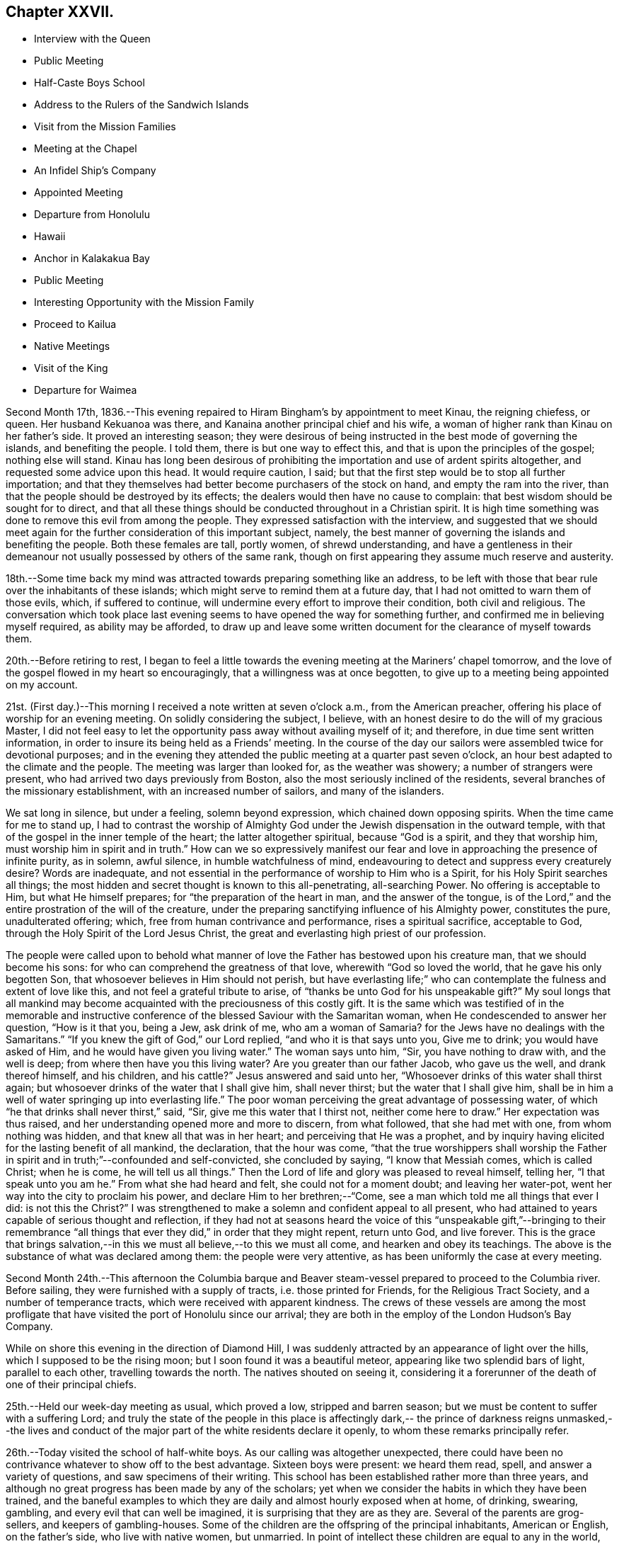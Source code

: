 == Chapter XXVII.

[.chapter-synopsis]
* Interview with the Queen
* Public Meeting
* Half-Caste Boys School
* Address to the Rulers of the Sandwich Islands
* Visit from the Mission Families
* Meeting at the Chapel
* An Infidel Ship`'s Company
* Appointed Meeting
* Departure from Honolulu
* Hawaii
* Anchor in Kalakakua Bay
* Public Meeting
* Interesting Opportunity with the Mission Family
* Proceed to Kailua
* Native Meetings
* Visit of the King
* Departure for Waimea

Second Month 17th,
1836.--This evening repaired to Hiram Bingham`'s by appointment to meet Kinau,
the reigning chiefess, or queen.
Her husband Kekuanoa was there, and Kanaina another principal chief and his wife,
a woman of higher rank than Kinau on her father`'s side.
It proved an interesting season;
they were desirous of being instructed in the best mode of governing the islands,
and benefiting the people.
I told them, there is but one way to effect this,
and that is upon the principles of the gospel; nothing else will stand.
Kinau has long been desirous of prohibiting the
importation and use of ardent spirits altogether,
and requested some advice upon this head.
It would require caution, I said;
but that the first step would be to stop all further importation;
and that they themselves had better become purchasers of the stock on hand,
and empty the ram into the river,
than that the people should be destroyed by its effects;
the dealers would then have no cause to complain:
that best wisdom should be sought for to direct,
and that all these things should be conducted throughout in a Christian spirit.
It is high time something was done to remove this evil from among the people.
They expressed satisfaction with the interview,
and suggested that we should meet again for the
further consideration of this important subject,
namely, the best manner of governing the islands and benefiting the people.
Both these females are tall, portly women, of shrewd understanding,
and have a gentleness in their demeanour not
usually possessed by others of the same rank,
though on first appearing they assume much reserve and austerity.

18th.--Some time back my mind was attracted towards preparing something like an address,
to be left with those that bear rule over the inhabitants of these islands;
which might serve to remind them at a future day,
that I had not omitted to warn them of those evils, which, if suffered to continue,
will undermine every effort to improve their condition, both civil and religious.
The conversation which took place last evening seems to
have opened the way for something further,
and confirmed me in believing myself required, as ability may be afforded,
to draw up and leave some written document for the clearance of myself towards them.

20th.--Before retiring to rest,
I began to feel a little towards the evening meeting at the Mariners`' chapel tomorrow,
and the love of the gospel flowed in my heart so encouragingly,
that a willingness was at once begotten,
to give up to a meeting being appointed on my account.

21st. (First day.)--This morning I received a note written at seven o`'clock a.m.,
from the American preacher, offering his place of worship for an evening meeting.
On solidly considering the subject, I believe,
with an honest desire to do the will of my gracious Master,
I did not feel easy to let the opportunity pass away without availing myself of it;
and therefore, in due time sent written information,
in order to insure its being held as a Friends`' meeting.
In the course of the day our sailors were assembled twice for devotional purposes;
and in the evening they attended the public meeting at a quarter past seven o`'clock,
an hour best adapted to the climate and the people.
The meeting was larger than looked for, as the weather was showery;
a number of strangers were present, who had arrived two days previously from Boston,
also the most seriously inclined of the residents,
several branches of the missionary establishment, with an increased number of sailors,
and many of the islanders.

We sat long in silence, but under a feeling, solemn beyond expression,
which chained down opposing spirits.
When the time came for me to stand up,
I had to contrast the worship of Almighty God under the
Jewish dispensation in the outward temple,
with that of the gospel in the inner temple of the heart;
the latter altogether spiritual, because "`God is a spirit, and they that worship him,
must worship him in spirit and in truth.`"
How can we so expressively manifest our fear and love
in approaching the presence of infinite purity,
as in solemn, awful silence, in humble watchfulness of mind,
endeavouring to detect and suppress every creaturely desire? Words are inadequate,
and not essential in the performance of worship to Him who is a Spirit,
for his Holy Spirit searches all things;
the most hidden and secret thought is known to this all-penetrating, all-searching Power.
No offering is acceptable to Him, but what He himself prepares;
for "`the preparation of the heart in man, and the answer of the tongue,
is of the Lord,`" and the entire prostration of the will of the creature,
under the preparing sanctifying influence of his Almighty power, constitutes the pure,
unadulterated offering; which, free from human contrivance and performance,
rises a spiritual sacrifice, acceptable to God,
through the Holy Spirit of the Lord Jesus Christ,
the great and everlasting high priest of our profession.

The people were called upon to behold what manner of
love the Father has bestowed upon his creature man,
that we should become his sons: for who can comprehend the greatness of that love,
wherewith "`God so loved the world, that he gave his only begotten Son,
that whosoever believes in Him should not perish,
but have everlasting life;`" who can contemplate
the fulness and extent of love like this,
and not feel a grateful tribute to arise,
of "`thanks be unto God for his unspeakable gift?`" My soul longs that all
mankind may become acquainted with the preciousness of this costly gift.
It is the same which was testified of in the memorable and instructive
conference of the blessed Saviour with the Samaritan woman,
when He condescended to answer her question, "`How is it that you, being a Jew,
ask drink of me,
who am a woman of Samaria? for the Jews have no dealings with the Samaritans.`"
"`If you knew the gift of God,`" our Lord replied, "`and who it is that says unto you,
Give me to drink; you would have asked of Him,
and he would have given you living water.`"
The woman says unto him, "`Sir, you have nothing to draw with, and the well is deep;
from where then have you this living water? Are you greater than our father Jacob,
who gave us the well, and drank thereof himself, and his children,
and his cattle?`" Jesus answered and said unto her,
"`Whosoever drinks of this water shall thirst again;
but whosoever drinks of the water that I shall give him, shall never thirst;
but the water that I shall give him,
shall be in him a well of water springing up into everlasting life.`"
The poor woman perceiving the great advantage of possessing water,
of which "`he that drinks shall never thirst,`" said, "`Sir,
give me this water that I thirst not, neither come here to draw.`"
Her expectation was thus raised, and her understanding opened more and more to discern,
from what followed, that she had met with one, from whom nothing was hidden,
and that knew all that was in her heart; and perceiving that He was a prophet,
and by inquiry having elicited for the lasting benefit of all mankind, the declaration,
that the hour was come,
"`that the true worshippers shall worship the Father in
spirit and in truth;`"--confounded and self-convicted,
she concluded by saying, "`I know that Messiah comes, which is called Christ;
when he is come, he will tell us all things.`"
Then the Lord of life and glory was pleased to reveal himself, telling her,
"`I that speak unto you am he.`"
From what she had heard and felt, she could not for a moment doubt;
and leaving her water-pot, went her way into the city to proclaim his power,
and declare Him to her brethren;--"`Come,
see a man which told me all things that ever I did:
is not this the Christ?`" I was strengthened to make a
solemn and confident appeal to all present,
who had attained to years capable of serious thought and reflection,
if they had not at seasons heard the voice of this
"`unspeakable gift,`"--bringing to their remembrance "`all
things that ever they did,`" in order that they might repent,
return unto God, and live forever.
This is the grace that brings salvation,--in this we
must all believe,--to this we must all come,
and hearken and obey its teachings.
The above is the substance of what was declared among them:
the people were very attentive, as has been uniformly the case at every meeting.

Second Month 24th.--This afternoon the Columbia barque and
Beaver steam-vessel prepared to proceed to the Columbia river.
Before sailing, they were furnished with a supply of tracts,
i.e. those printed for Friends, for the Religious Tract Society,
and a number of temperance tracts, which were received with apparent kindness.
The crews of these vessels are among the most profligate
that have visited the port of Honolulu since our arrival;
they are both in the employ of the London Hudson`'s Bay Company.

While on shore this evening in the direction of Diamond Hill,
I was suddenly attracted by an appearance of light over the hills,
which I supposed to be the rising moon; but I soon found it was a beautiful meteor,
appearing like two splendid bars of light, parallel to each other,
travelling towards the north.
The natives shouted on seeing it,
considering it a forerunner of the death of one of their principal chiefs.

25th.--Held our week-day meeting as usual, which proved a low,
stripped and barren season; but we must be content to suffer with a suffering Lord;
and truly the state of the people in this place is affectingly dark,--
the prince of darkness reigns unmasked,--the lives and conduct of the
major part of the white residents declare it openly,
to whom these remarks principally refer.

26th.--Today visited the school of half-white boys.
As our calling was altogether unexpected,
there could have been no contrivance whatever to show off to the best advantage.
Sixteen boys were present: we heard them read, spell, and answer a variety of questions,
and saw specimens of their writing.
This school has been established rather more than three years,
and although no great progress has been made by any of the scholars;
yet when we consider the habits in which they have been trained,
and the baneful examples to which they are daily and almost hourly exposed when at home,
of drinking, swearing, gambling, and every evil that can well be imagined,
it is surprising that they are as they are.
Several of the parents are grog-sellers, and keepers of gambling-houses.
Some of the children are the offspring of the principal inhabitants, American or English,
on the father`'s side, who live with native women, but unmarried.
In point of intellect these children are equal to any in the world,
and some of them particularly quick and intelligent;
but none more so than one trueborn native boy, adopted by a white resident,
from supposed motives of policy.

On hearing them read some manuscript verses on '`a little boy
that never told a lie,`' also a paper against committing sin,
I perceived something gathering upon my mind,
and told the master that I wished to say a few words before we separated,
as we might never meet together again.
I wished them fully to understand,
that the knowledge they were acquiring would in reality be of no benefit,
but render their condemnation greater, unless obedience kept pace with it;
reviving the Saviour`'s words,--"`If you know these things,
happy are you if you do them.`"
That those verses on "`a little boy that never told a lie,`" or
those "`against committing sin,`" even if they had them by heart,
would be of no avail to them, if they gave way to telling lies,
or to committing any other sin: for "`nothing that is unclean, nothing that is impure,
that works an abomination, or makes a lie,`" shall enter the kingdom of heaven.
That the only way to escape falling into temptation, is at all times, as much as may be,
to consider ourselves in the presence of Almighty God;
who sees and knows all our actions, and the most secret thoughts of the heart,
by His Holy Spirit, which searches all things, even the deep things of God;
every imagination of our thoughts is known to Him, nothing can be hid.
That some of them were old enough to know when they did wrong,
either in telling untruths, or when in any other way they committed sin;
they then felt uncomfortable and unhappy in themselves:
that these are the reproofs of the Holy Spirit for sin and disobedience,
and if attended to would lead to life; and to these I wished them to take heed.
That the Lord loves an early sacrifice: He delights to regard it:
that they must have heard what the voice of wisdom says in the Holy Scriptures;
"`I love them that love me, and they that seek me early shall find me.`"
That they could not begin too soon to seek an acquaintance
with the Lord`'s Holy Spirit in their hearts,
that so they might become truly wise.
That the great end and object of all teaching and all learning,
should be to make wise unto salvation.
The boys were very attentive, and behaved in a solid manner.
We remained until the school was dismissed, and then returned on board.
In the evening we were again on shore, and were detained there until after nine o`'clock,
by a violent storm of thunder, lightning, and rain.

29th.--Yesterday, First day,
collected the crew twice in the cabin for devotional purposes:
our intervals of silence were solid and consoling.
This afternoon came in the Gryphon, from St. Blas, bringing intelligence from America,
via Panama, in sixty-eight days,
of the destruction by fire of a large portion of the city of New York.

Third Month 1st.--Having completed an address to those who
bear rule over the inhabitants of the Sandwich Islands,
it seemed best to consult the senior missionary on the
subject of getting it translated into their language.
After having perused it, he very kindly undertook to translate it,
in readiness to lay before the king and chiefs when convened for the occasion,
in the course of a day or two.

11th.--This morning Hiram Bingham came on board to say
we were expected this evening at his house,
as Kinau the governing chief, with her associates, and the king himself, would be there;
and that my address would probably be read.
May the Lord incline their hearts to render unto him His due.

12th.--Soon after sunset last evening, we repaired to Hiram Bingham`'s,
where the whole of the expected company assembled, with some others.
After tea the address was introduced, and read in the native language:
the greatest attention was manifested by the principals present,
and a solemn feeling prevailed over us.
Shortly after the reading was finished,
one of the females proposed that it should be printed, which was confirmed by Kinau,
and it appeared to be the mind of all the parties concerned: unless this were done,
it is scarcely probable that the end intended would be answered,
as to the future rulers of these islands.
Kinau remarked, that it was very easy to be understood.
Having done what I believed to be my part, I can peacefully leave the result to Him,
who alone can make it subservient to any purpose for his own praise and glory,
and the well-being of the workmanship of his hands.
The following is a copy of the address:--

[.embedded-content-document.address]
--

[.blurb]
=== Address to the Rulers of the Sandwich Islands

As the present and eternal well-being of the inhabitants of the Sandwich Islands,
is often the fervent and ardent desire of my heart,
my attention has of late been arrested by the belief,
that it will be best for me to leave behind a written memorial; which,
under the blessing of the Almighty parent of the whole human family,
"`the God and Father of our Lord Jesus Christ,`" may have a tendency
to remind the governing chief and her associates in authority,
or those into whose hands the government of
these islands may be entrusted at a future day,
of their great responsibility and indispensable duty to God, to themselves,
and to the people over whom they preside.

In order to draw down the Divine blessing both upon prince and people,
or upon rulers and people, let it never be forgotten,
that "`he that rules over men must be just, ruling in the fear of God.`"
The fear of God is the foundation-stone,
upon which every Christian government ought to be erected:
upon this only it can stand secure and prosper.
This fear at once makes it safe and permanent, because it "`is clean,
enduring forever`" for where the true fear of
God prevails over every other consideration,
the heart is kept clean and watchful against every
temptation to let self-interest or partiality bear sway,
either in the case of ourselves or others, when decrees or laws are made or enacted,
or when judgment is called for between man and man.
Impartiality is the life of justice, as justice is of government.

When everything is conducted in this fear in the sight of God,
divested of partiality and every sinister motive,
without feeling any painful sense or evidence of
condemnation after a decision of importance is come to,
(and every case is important because it demands strict
justice;) then have we confidence towards Him,
inasmuch as our duty is performed towards Him, and justice has assuredly prevailed;
and having done our duty towards God in this decision,
it is done also to ourselves and to the people.
"`But if our heart condemn us, God, who knows all things,
is greater than our hearts`" and we may rest assured,
that such a decision is not in righteous judgment: it has not been come to in His fear,
nor in that love which is first of all due to Him, and then to our neighbour or brother,
as unto ourselves.
This love would not fail to prompt us to do unto others,
as we would that others should do unto us; and for lack of this,
an unjust decision has been made,
for which we are condemned by the Lord`'s holy and pure witness in our hearts;
it has been made contrary to the commandment in the old law,
and also to the benign principle and precept of the glorious gospel,
both which are distinguished by the heaven-born characteristic of love to God,
and love to man.
"`God is love, and he that dwells in love, dwells in God, and God in him.`"
Such are the excellent of the earth, and they compose the blessed in heaven:
they are come "`to the spirits of just men made perfect,`" and are fit to rule over men:
their judgment is just and righteous; they rule "`in the fear of God.`"
The religion of Jesus at once qualifies a man for every station of life,
in which it pleases Almighty God to place him;
but it is the ever-blessed truth in possession, in the inward parts,
which alone can safely guide out of all error into all truth, and make us to know wisdom.
A mere profession only will avail us nothing,
if we are destitute of the true fear and love of God, demonstrated by good works:
and faith is the root of all, for without this we cannot please God;
nor can we fear and love that, in which we do not believe.
The Saviour of the world was holy, harmless, humble, meek, and lowly, just, merciful,
and full of love; yes, love itself personified,
when among us to teach what we should do when He was gone.
But He is among us still, and in us too,
an ever-living and perpetual preacher of the same grace,
by His Holy Spirit in our consciences; and by this alone kings and others,
whose province it is to rule over men,
are qualified to promote among the people whatsoever things are true, honest, just,
pure, lovely, and of good report; and where these are the fruit and works produced,
such a government and such a people must be lovely indeed to every beholder.
But now let us examine whether our justice is complete in the fear and love of God,
and to our fellow-men, lest we should be deceiving ourselves,
and endangering the well-being of our own immortal souls; while those we are ruling over,
shall be finally admitted, with Abraham, Isaac, and Jacob, into the kingdom of God,
and ourselves thrust out: "`For whosoever shall keep the whole law,
and yet offend in one point, is guilty of all`"--in like manner,
"`he that is unjust in a little,`" is at once
upon a level with him who is unjust in much.
And although we may be faithful and strictly just in
the administration of the laws themselves,
without partiality or respect of persons; yet,
if these laws are such as to sanction covetousness on the part of rulers,
and to allow them to grind the faces of the poor
by unwarrantable oppression and extortion,
or to uphold and support themselves in vice, luxury, and extravagance;
then this calculation may be safely made,
that sooner or later the oppressed people will take the
reins of such a government into their own hands,
and rule in their turn after the example of injustice and oppression,
which has been set before their eyes,
and under which they have so long groaned and suffered, unheeded and unregarded;
unless the merciful and righteous Lord should please, in great compassion,
to gather them to Himself from the face of the earth,
and permit strangers and foreigners to possess these fruitful islands,
who for lack of firmness and justice on the part of the rulers, towards God,
to themselves, and to the greatly injured aborigines of the soil,
are rapidly establishing themselves upon it, and prosecuting commerce,
some branches of which are obviously pernicious.
Therefore, they who rule over men must be just, ruling in the fear of God:
and where they are happily thus ruling, they will be truly great,
and their reign glorious; every act of injustice will be avoided: love, joy, peace,
and comfort will prevail in the land; the population, instead of diminishing,
will increase and multiply abundantly, and the blessing of the Lord will rest upon it.

"`Happy those rulers,`" said a wise man, "`who are great by justice,
and that people which is free by obedience:`" and
they who are just to the people in great things,
and humour them oftentimes in small ones,
are sure to have and keep them from all the world.
The members of an obedient well-regulated family,
treated with every act of affectionate kindness,
never meet with any home so sweet as their own; besides,
long experience and holy example tell us,
that goodness raises a nobler passion in the soul,
and begets and gives a more exalted sense of duty, than cruelty, oppression,
and severity. Sore and heavy judgments are denounced
by the Most High in the Scriptures of truth,
against oppression,
and oppressors of the poor and of him that has no helper,--
"`He that oppresses the poor is a reproach to his Maker;
but he that honours Him has mercy on the poor:`" and the justice and
mercy of rulers should shine conspicuously in all their actions.
The wicked and unjust man and his oppressor,
have their portion and inheritance appointed of the Lord, and it is declared,
"`they shall receive it of the Almighty: if his children be multiplied,
it is for the sword, and his offspring shall not be satisfied with bread;
those that remain of him shall be buried in death, and his widows shall not weep:
though he heap up silver as the dust, and prepare raiment as the clay; he may prepare it,
but the just shall put it on, and the innocent shall divide the silver.`"
The Israelites were sorely oppressed in their day,
but what was the result? the destruction of Pharaoh and all his followers.
If the poor people of this island and the surrounding ones are grievously oppressed,
either by burdensome claims or taxation, they that rule over them cannot be just,
ruling in the fear of God;
and however they may reconcile these things to their own consciences for a time,
the Lord`'s righteous judgments will assuredly overtake them:
He will plead the cause of the poor and of the
oppressed with a mighty hand and stretched out arm;
and will rid them of their oppressors, for His great name`'s sake.
Now, that justice and judgment in which the Lord delights,
would at once loose the bands of wickedness, undo the heavy burdens,
let the oppressed go free, and break every yoke of exaction and extortion.
The people would then enjoy the comforts and blessings,
which the Lord in mercy has bountifully showered down upon them;
they would then feel an interest in the welfare of their neighbours,
and in their country at large: but if afflicted by the pressure of heavy burdens,
every feeling of sympathy and social interest is benumbed;
they have nothing to loose and nothing to gain,
and it matters little to them who are their rulers;
they can scarcely be worse off than they are.
If their privileges as men and brethren be not consulted and respected,
the profession of Christianity is but mockery; instruction only serves to show them,
that their rulers are not just, nor ruling in the fear of God:
and the pretensions of such rulers to religion are vain,
more calculated to produce disgust and abhorrence at its restraints, than piety, virtue,
and holiness.

Although much has been said, and might still be said,
yet it all centres in one point at last;--"`He that rules over men must be just,
ruling in the fear of God.`"
Such as are desirous of ruling in His fear,
can only be advised to take council of Him on every occasion,
by invariably consulting the holy witness in their own hearts,
which will neither flatter nor deceive.
If we are truly desirous of obeying the royal law,
of doing to others as we would ourselves be done unto,
let us endeavour to place ourselves in the situation of others,
and act for them as if acting for ourselves, in all cases and at all times,
without partiality, or respect of persons, whether rich or poor, high or low,
bond or free, old or young, stranger or friend;--for the same justice is due to all.
It would be as presumptuous and assuming, as it would be altogether in vain,
for any individual to take upon himself to advise in a matter,
which involves so great a responsibility as that of ruling over men;--
beyond simply referring all parties to the righteous and only true
and safe principle of justice in the fear of God.
To fear God and keep his commandments,
is the whole duty of man in every station upon earth,
from the loftiest prince to the humblest peasant; and the way to fear Him is,
for all of us to bring every thought, word and deed,
to the light of his Holy Spirit in the secret of the soul; and to watch and pray,
and wait in this light, to know His holy will,
which would clearly discover whether the action or
transaction we are about to undertake or engage in,
or decide upon, (whether we be rulers or people, for the question bears on all,
and the light shines in all,) is done or committed in the fear of God,
and in obedience to His commandments,--which are,
that we should love Him above and before all, and our neighbour as ourselves.
If we do not act upon these manifestations, in faithfulness and truth,
our heart will condemn us; because what we do, is not done in the fear of God,
who is greater than our heart, and knows all things.
But if our heart condemn us not, then have we confidence toward Him;
and whatsoever we ask we receive of Him, because we are walking in His fear,
and keeping His commandments,
and doing those things which are pleasing in His Divine sight.
From the best observation I have been able to make,
while hearing the sentiments of persons high in authority over these islands,
in addition to an evidence upon my own mind abidingly sealed,
I am thoroughly convinced by their own remarks upon things of the highest concernment,
that they know +++[+++what is right]
well enough: "`for that which may be known of God is manifest in them,
God has showed it unto them,`" to the praise and glory of his grace.
All that is lacking on their part,
is a constant dwelling near to this precious gift of God in their own hearts,
watching unto prayer; "`praying always with all prayer and supplication in the Spirit,
and watching thereunto with all perseverance.`"
Then their councils and deliberations will be blessed:
they will be qualified to judge righteous judgment at all times and in all cases,
against every false tongue,
even to the giving "`the living child to its own mother,`" and
no weapon formed against them by Satan or his agents,
shall be suffered to prosper; for the Lord Most High will be their "`shield,
and their exceeding great reward.`"

It is an evident sign of a corrupt and unchristian government,
when any of its subjects are permitted to suffer persecution,
either directly or indirectly,
on the score of religious dissent from any particular established form,
so long as the public peace is undisturbed;
as the "`sword of the magistrate should be a terror only to evil-doers,
but for the praise of them that do well:`"--"`by their fruits you shall know them.`"
To persecute others, because they do not see or think as ourselves,
is the sure and hateful mark, which can never be mistaken, of the false church,
over which the devil presides in full power: but the true church,
whose holy head is the Lord Jesus Christ, never persecuted any; but "`suffers long,
and is kind; bears all things; believes all things; hopes all things; endures all things;
rejoices not in iniquity, but rejoices in the Truth,`" its sure and immovable foundation:
love and mercy being the chief corner-stone,
upon which no other principle shall ever be displayed,
than that of "`doing to others as we would that all men should do unto us.`"

Let none consider me an enemy, because I have spoken the truth.
I pray that the foregoing hints may be accepted in a
measure of the same love in which they are written,
by one who desires the eternal salvation of all mankind.

[.signed-section-signature]
Daniel Wheeler

[.signed-section-context-close]
On board the Henry Freeling, in the harbour of Honolulu, the 1st of Third Month, 1836.
Sandwich Isle, Oahu.

--

13th. (First day.)--Remained on board through the day with our own people.
Strippedness and poverty of mind are my present portion, and perhaps,
food of all others the most needful for me.

18th. It having been a subject of consideration,
whether there would not be a propriety in our
showing kind attention to the American mission,
by inviting some of each family on board the Henry Freeling,
as best suited their convenience,
lest by an apparent non-interaction of a social kind between us,
malicious reports might get circulated by the white residents,
calculated to injure them in the estimation of the natives;--and also,
in the hope of setting aside some false impressions detrimental to their interest,
of which there had been already no slight indication;--
it was concluded to adopt such a measure:
we therefore called yesterday evening upon the two oldest families,
who readily accepted an invitation to visit us.
When leaving the senior missionary`'s habitation, a newspaper was put into my hand,
said to contain the great "`Missionary Question,`" accompanied with a
desire that our sentiments might be given on the subject.
On examining the paragraph alluded to, when returned on board,
I found this question had been propounded by the
said missionary himself to the American board,
in these words:
"`We are often led to inquire (can you tell us?) why it is that
so few who hear the gospel in Christian countries,
and in the fields of missionary labour, are savingly converted to Christ?`" querying,
if the cause of this acknowledged and deplored evil arose from
such and such circumstances as he enumerates at full length.
Both, or parts of both families came on board the 19th instant, as invited.
The weather boisterous, with frequent heavy rains.

22nd.--Yesterday and today some of the members of the missions, both male and female,
came on board, but the roughness of the weather necessarily shortened their visit.
In the evening attempted to take exercise on shore,
and although we reached the landing-place, the rain fell so heavily,
that we did not quit the boat, but returned to the vessel again.
In the night heavy gusts of wind from the mountains; at one o`'clock a.m.,
the brig Bolivar drove down upon us, but no injury was sustained.
Two vessels from Boston are now at anchor outside the reef;
this is the third day of their being in this exposed situation,
and the wind is still so strongly opposed that they cannot enter the harbour.

26th--But little communication with the shore since the 22nd instant,
owing to the state of the weather.
By a newspaper brought out by one of the vessels just arrived from America,
we are furnished with the Epistle of the Yearly Meeting, held in London in 1835,
of which a present has been made to us in great kindness:
it was a treat no less welcome for not having been anticipated,
and to myself particularly consoling,
being replete with explanation of the principles and views of our religious Society,
as held by our worthy predecessors when they first came forth;
and declaring them to remain unalterably the same at this day.
I trust the pure mind will be stirred up in many
of our members to a serious consideration,
whether we are endeavouring to uphold them in their original purity and simplicity,
to the eyes of the world, and in faithfulness and gratitude to Him;
who called and separated those ancient worthies from the many
"`Lo here`'s,`" and "`Lo there`'s`" of their day and generation,
to be a people to His praise.
We also obtained a copy of an article contained
in a late Petersburg Journal of Agriculture,
in which our own name is mentioned in connection with the
improvement of the lands in the neighbourhood of that capital,
etc.
To hear of my beloved family being still there, at least when the account was printed,
which was much later than any tidings we had ourselves received,
although nothing could possibly be gleaned of their present state and welfare,
yielded a satisfaction, which those only can appreciate,
who have been long and distantly separated from
all most dear on earth to memory and life.

27th. (First day.)--The weather still very boisterous.
Assembled the crew in the cabin twice in the day.
In the forenoon it was a dull, heavy season; in the afternoon more lively.
I have been much cast down of late by several discouraging circumstances.
The continuance of heavy rain not only confines us more on board,
but within the narrow limits of our little heated cabin below deck.
In addition to this, I do not see my way clear for leaving the island of Oahu;
while most persons around are impatient to be gone,
and cannot exactly enter into my feelings.
The Lord alone knows, and to Him I commit my cause,
and desire to bow in humble resignation to His holy will:
if only now and then favoured with a glimpse of His heavenly, life-giving presence,
(however short, if certain,) it will be enough.

Fourth Month 21st.--Received a visit today, by invitation,
from a white resident and his wife; whom we were desirous of noticing,
on account of the good example they hold forth to the other white residents,
their neighbours: his wife is a native of the island, and of good character.
They have been regularly married, a very rare occurrence here in such cases;
and what is still more rare, they are in repute for their moral and orderly conduct,
while most of the white residents are a disgrace to a skin of any colour,
and frequently have three or four native women as wives.
Of course I do not include the mission families in these remarks.

23rd.--In the afternoon the king came on board to take leave of us,
being about to sail for the island of Maui,
and his vessel at the time waiting with her canvass spread,
in readiness to convey him away.
He gave me a pressing invitation to visit him at Waiaruku on the other island:
the shores were crowded with natives to witness the departure of their king.
The artillery of the fort announced his final embarkation;
while the shipping in the harbour, and his own brig, kept up an occasional firing,
as she passed through the channel between the coral reefs.
One hundred and fifty persons accompanied him as retinue.
No exhibition equal to this, we are told,
has occurred since the departure of Rio Rio for England.

24th. (First day.)--In the morning wrote a note to John Deill,
enclosing a written notice,
which he was requested to read to the people at the breaking
up of the forenoon meeting;--that a public meeting for worship,
after the manner of the Society of Friends,
would be held in the Mariners`' chapel that evening, at the usual hour;
to which the company of all persons who inclined to attend was requested.
Our captain delivered this note to John Deill, and no difficulty appearing on his part,
notice was then personally given in such directions as
seemed most likely to insure full publicity.
Read portions of Scripture to our seamen twice in the course of the day.
At the time appointed, landed to attend the meeting: it gathered slowly,
but in the end was well attended.
After sitting a while in silence,
it was with me to point out the desirableness of our
endeavouring to get into a quiet state of mind;
that we might be sensible of the influence of the Holy Spirit,
to solemnize our minds together,
if He should be graciously pleased to lift up
the light of His heavenly countenance upon us,
and bless us therewith: we then settled down into silence before Him.

After a time, one or two persons went out,
but stillness generally prevailed over the company.
When the time came for me to stand up,
I told them that I had had no expectation of my voice being heard
again among them;--that my mouth had for several weeks been closed up,
and that a heavy burden had rested upon my mind;--to what shall I compare it,
but to "`the roll that was written within and without, with lamentation, and mourning,
and woe,`" for the inhabitants of that place;
who are crucifying to themselves the Son of God afresh,
and by their example putting him to open shame in the
face of the benighted islanders among whom they dwell.
It was probable that those who were the principal causes of this travail of soul,
were not among that company; but I could do no less for the clearance of my own mind,
than publicly advert to this lamentable state of things;
lest I should be found short of doing my own duty,
though the cause of suffering might not be removed:
but the disciples of Christ must be willing to suffer with their suffering Lord,
and to fill up that which is behind,
that which remains of the afflictions of Christ in the flesh, for his body`'s sake,
which is the church.
Notwithstanding the extent to which sin and iniquity abound,
such is the wondrous love of God to his creature man,
that he wills not the death of a sinner, but that all should repent, return unto Him,
and live forever: for this, He gave his only begotten Son,
that whosoever believes on Him should not perish, but have everlasting life;
and blessed are they that have not seen,
and yet have believed in the only begotten Son of God.
I trusted that there were many such believers then before me,
who profess to be His followers:
but a bare profession only of Christ would do little for any of us;
nothing short of the possession of the unspeakable gift of His Holy Spirit,
will avail us.
It is no matter under what denomination of religion we are walking before men,
or to what outward and visible body of professing Christians we may belong,
if we are not members of the mystical body,
of which Christ Jesus is the holy Head and
everlasting High Priest,--the church triumphant,
whose names are written in heaven: and there is no other way of attaining to this,
but by and through Christ Jesus,--by receiving Him in the way of his coming.
We must be willing to take His yoke upon us, and learn of Him meekness and lowliness;
we must be willing to submit to the restraining yoke of His Holy Spirit upon us,
and to bring our deeds to its light, which will show us our sins,
and our exceeding sinfulness, and cause us to feel our miserable condition.
As this yoke is patiently abode under, the effect will be godly sorrow unto repentance,
never to be repented of: the glories of eternity will be gradually opened to our view,
and we shall be permitted to behold the blessedness of those,
who have found rest in Jesus.
Our sins will be removed from us as far as the east is from the west,
and blotted out forever for His sake;
and we shall be numbered among those who have returned, "`and come to Zion,
with songs and everlasting joy upon their heads,`"--ransomed
and redeemed from our sins by the blood of Jesus,
the new and living way, and the only way of initiation into membership,
with those whose names are written in heaven.
Unless we witness this for ourselves,
and know from heartfelt experience Christ Jesus to save us from our sins,
He is no Saviour of ours: and if we die in our sins, where He is, we can never come.

I stood long among them:
and although in the forepart of the time it seemed heavy getting on, yet towards the end,
the life spread over us in an eminent manner, and reigned over all.
The people seemed as if riveted to their seats, instead of rising up and hasting away,
when I sat down.
After this I had to appeal to themselves as
witnesses of the power which prevailed over us.
They still remained stationary after I again sat down,
until informed that the meeting was over.
Such was the renewed goodness and mercy of Him, to His poor unworthy creatures:
but He is "`God over all, blessed forever.`"
Amen.

25th.--The way seemed now clear for me to direct that the
vessel should be completely furnished with wood and water,
and prepared for sea.
In the evening, I went to Hiram Bingham,
to say that I wished to see the people once again collected; at the same time querying,
whether, if the meeting in the middle of the week was held in the evening,
there would not be a fuller attendance, especially if the occasion was made known.
He immediately proposed,
that as their week-day meeting consisted principally of Church members only,
they should come together as usual on the Fourth day;
and that he would then give notice of a meeting to be held on the Fifth day evening,
at half-past seven o`'clock.
This proposal was gratefully accepted on my part.

On observing the +++_______+++ of Boston preparing for sea,
our mate was dispatched with a parcel of tracts, etc., for the use of the ship`'s company;
when he got upon her deck, the chief mate came forward,
and seeing what he had in his hand, said, "`We do not receive any of those things;
we are all infidels: we do not want any thing connected with the Bible:
but if you will bring us any of the writings of Voltaire, Tom Paine or Rousseau,
we shall thank you for them: give Captain`'s compliments to Mr. Wheeler,
and say we don`'t want any thing of the kind; and if you persist in leaving them,
they shall be thrown overboard.`" Our mate returned on board quite disconcerted,
having never before met with such a reception in the Pacific.
There is great reason to fear that there are many of this description in these parts;
but such an open avowal is rarely to be found.
Upon inquiry, it appeared that no sailors are admitted on board this ship,
but such as deny the existence of an Almighty Being.

26th.--Receiving stone-ballast, to supply the weight of iron, hardware, tin, and nails,
disposed of from time to time.
As soon as our needs were communicated to the government,
without waiting for an arrangement being made by our captain for the stone,
and its transport,
eight canoes of large dimensions were loaded and dispatched to our vessel.
Writing-paper and nails were sent in return for this accommodation,
to the full extent of its value;
it had been previously ascertained that
writing-paper was very scarce with those in authority.

27th.--Until now,
everything like a present to any of the parties with whom we have been connected,
was studiously avoided on our part,
as gifts often open a door to blindness and perversion;
but the time of our departure being at hand,
several articles likely to be useful were selected and presented to Kinau,
and her associate chiefs,
as a token of esteem and gratitude for the uniform
kindness shown us while in the port of Honolulu;
these were courteously received.
With the assistance of the British Consul,
a pilot well acquainted with all the principal bays, coves,
and creeks of the islands was procured to accompany us.
He could talk a little bad English, was a native of Oahu,
and went by the name of "`Sugar-Cane.`" Being an elderly man, and very asthmatical,
one of his sons was brought to assist in caring for him,
and to take his share of duty with our crew.

28th.--Felt much depressed at the weight of the
prospect of meeting with the natives in the evening,
as before appointed;
but endeavoured to bear up in humble reliance on the everlasting Arm of strength;
which is magnified in proportion as the creature is laid low,
and made sensible of its helpless condition and utter inability.

Sat down together in the forenoon as usual;
in the afternoon a native schooner through mismanagement ran directly against our vessel.
Serious injury was anticipated on all sides,
but it was so ordered that the violence of the shock was
broken by first one rope giving way and then another,
as the pressure increased; until her stem came in contact with one of our main shrouds,
which made such a powerful resistance before breaking,
as materially to check her progress, when about to strike our hull;
so that the whole damage was comparatively trifling.
Her commander came on board immediately, with tears in his eyes,
in great fear lest any on board of us should have been killed.
This man and his people so fully expected that one or both of the vessels must be sunk,
that he dispatched a man to the shore for boats to save the crews;
this messenger immediately sprung overboard, and swam so quickly,
as to reach the shore before the two vessels began to
show signs that they were not seriously injured.
The spectators could scarcely believe that we had sustained so little harm.

After taking tea at Hiram Bingham`'s we proceeded
to the meeting appointed the preceding evening,
and found a large concourse of people assembled in readiness.
As this was an extra meeting appointed on my account,
the people were informed that it would commence with silent waiting,
and were exhorted to stillness.
Although it is probable more than three thousand persons were present,
and many of them strangers to the practices of Friends;
yet such was the solemn feeling graciously vouchsafed on the occasion,
that the greatest order and quietness prevailed.
However long the interval of silence might seem to others,
to myself it was remarkably short;
before I was strengthened to set forth the necessity of silent
waiting upon God for the sanctifying influence of His Holy Spirit,
to enable us to worship Him acceptably, "`in spirit and in truth.`"
I had also to bear testimony to the all-sufficiency of
that "`grace which brings salvation,
and has appeared unto all men; teaching us that, denying ungodliness and worldly lusts,
we should live soberly, righteously, and godly, in this present world;
looking for that blessed hope,
and the glorious appearing of the great God and our Saviour Jesus Christ,
who gave himself for us, that he might redeem us from all iniquity,
and purify unto himself a peculiar people, zealous of good works.`"
I was enlarged and strengthened to testify the
gospel of this grace of my good and gracious God,
which brings salvation, and has appeared unto all men;
a word of encouragement was strong in my heart to the dear people,
and I had to remind them, that it was not the rich, nor the mighty,
nor the noble to whom the call was limited;
not many of these were called,--nor many that were wise; but the poor,
simple-hearted and unlearned, and fishermen like themselves;
and that they were the people unto whom the call is still extended.
After having sat down awhile,
it was with me to endeavour to make them sensible of the power,
that so eminently reigned over all; recommending them to keep close to it,
and it would be with them forever; because it is "`the power of an endless life.`"
None attempted to rise up when the meeting was over:
I requested Hiram Bingham to dismiss them, but they still kept their seats,
and the same precious solemnity prevailed.
When we left our seats they began to draw round us to shake hands,
and bid us "`farewell.`" Most of the missionary families were present,
and five of their preachers.

29th. Believing myself clear of the island,
every exertion was made to be in readiness to leave the harbour on the morrow;
and although much impeded by persons coming on board,
we persevered in making the attempt.
Towards noon, Kiuau, the reigning chiefess, sent on board,
to ascertain what supplies we were most in need of; and her husband,
the commander of the fort, seemed a little disappointed,
on finding that hogs and goats were already purchased.
They provided us, however, with eggs, cabbages, water-melons, onions, turkeys, and fowls,
sending them off in good time.
In the afternoon, saw all our accounts settled: drank tea at the Consul`'s,
and called upon the whole of the mission, to take leave of them.

30th.--Made the signal for a pilot, according to the rules of the port,
and at eleven o`'clock a.m., slipped off under easy sail.
The morning had been cloudy and squally, but the trade-wind was now steady,
though strong and scant for our purpose.
The motion of the vessel was soon sufficiently
violent to make almost all on board sea-sick.
For my own part, although not sick, I was otherwise unwell.
Towards evening the wind forsook us, when we had Ranai Point, and the islands of Morakai,
Maui, and Tauroa in sight.
Calm most of the night,
but we had the mortification to find that our vessel
required much pumping to keep her clear of water,
owing to her having been so long in a heated and dry atmosphere,
although almost constantly covered with awnings.

Fifth Month 1st. (First day.)--Early in the morning a strong trade-wind set upon us,
and soon raised a heavy sea.
From the state of the crew and other circumstances,
the usual practice of assembling together was necessarily abandoned;
the vessel still continued to require considerable pumping.

2nd.--Strong gales all the day, with a heavy breaking sea,
which kept our decks in a constant wash,
and rendered it impossible to secure and preserve the
things in the cabin from the salt water.
Towards nightfall, we had an indistinct view of the island of Owhyee, now called Hawaii.

3rd.--Notwithstanding the scantiness of the trade-wind, we had the satisfaction to find,
soon after day-light this morning,
that there was a probability of our fetching into the neighbourhood of Kalakakua Bay.
About three o`'clock p.m., we dropped an anchor in ten fathoms water,
close in with the shore, and near the place where the affray occurred,
in which the British commander, James Cook, was killed.
This bay is exposed to the sweep of the Pacific, from south to west:
but there is a marvellous provision for the safety of vessels which touch here,
and for enabling the natives to procure a plentiful supply of fish.
A sea-breeze sets in almost as regularly as the day revolves;
but before the swell of the sea has time to rise to any material height,
the land-breeze comes off the mountains,
and restores order again upon the ruffled surface: at some seasons of the year, it would,
however, be very unsafe for a vessel to anchor here;
a few hours is generally sufficient for those which do come, to obtain a supply of hogs,
goats, etc.
No canoe came near us for a considerable time after the anchor was down,
and then they came off very sparingly;
but when the first adventurers had had time to return to the shore,
and report that they had been invited on board, and that we had articles for barter,
our deck was presently crowded with almost all ages and sizes, of the male natives,
bringing with them pineapples, pigeons, bananas, ninitas, etc.,
with the different varieties of shells which this part of the coast furnishes.
They remained with us until sun-down, and seemed well satisfied with their visit.
It appeared that it would be best to visit the missionary station without delay,
and to request that a meeting of the islanders might be convened purposely,
without waiting for their usual meeting-day,
as a few yards of cotton print would be an ample reward
for those who took an active part in this business,
for the extra fatigue it would occasion.
By this step a much larger attendance would be secured, besides the saving of time,
which was now particularly important,
as the missionaries were shortly to leave all the stations upon this island,
to attend their annual meeting at Oahu, which holds three weeks or more; and generally,
from one or other circumstance,
nearly two months are required to restore the parties to their respective stations again.

4th.--Our deck was crowded in good time this morning by the natives,
bringing with them abundance of their simple varieties for barter.
In the forenoon we landed, and ascended a steep more than two miles in length,
and by places almost inaccessible.
The great heat of the sun, reflected from a nearly black surface of volcanic rock,
smooth, and glassy, was almost insupportable.
The native boys and girls were very desirous to help me up the hill:
some pulled me forward by the arms, and others pushing behind,
contributed to lessen the fatigue; although this had a ludicrous appearance,
I could not well reject their kindness.
On reaching the mission-house,
we were welcomed in a friendly manner by Cochran Forbes and his wife,
who occupy this secluded habitation.
As the native meeting was to be held in regular course in the afternoon,
it was concluded that notice should be given of
a public meeting to be held tomorrow morning,
for our accommodation, in the hope of collecting a large number of the people together;
but a chief woman who sat by, stated,
that as the king and his large retinue were at Kailua,
(the next station,) the people who were now at home, in their huts,
would be engaged in procuring a supply of food,
and in transporting it to these visitors both tomorrow and the next day also.
On this account it seemed best to hold the meeting this afternoon,
and to take measures to spread the report of our being come to attend it.
A considerable number of the people were collected at the hour appointed,
and in due time my certificates were read, and translated by the missionary;
and after calling their attention to the importance of
the object for which we were assembled,
ability was afforded me to declare the Truth among them, fully and freely,
for the space of an hour;
directing them to the light of the Holy Spirit of the Lord Jesus,
which shines in every heart; which would not only show them their sins, but would,
if taken heed to, save from them, with an everlasting salvation.
That as no sin is committed without the thought of the heart for its origin,
it is the heart that must be watched over;
because everything that defiles a man comes from there.
First of all, before wickedness is committed,
proceed "`evil thoughts,`" and if these are cherished, then sin follows,
and darkness and death reign; but if the watch is faithfully maintained,
it will lead unto prayer, and that light which is "`the true light,
that enlightens every man that comes into the world,`"
will make manifest the tendency of every thought,
from what root in us it springs, whether good or evil;
and as we choose the good and refuse the evil,
we shall be strengthened more and more to watch and to pray, even always,
"`with all prayer and supplication in the Spirit,
and watching thereunto with all perseverance;`"--the light will shine
brighter and brighter,--we shall no longer walk in death and darkness,
but shall have "`the light of life.`"
In this way the glad tidings of salvation were proclaimed among them in gospel love.
Nothing could exceed the attention and solidity manifested by these Hawaiians,
I humbly trust to the glory of Him who wrought
and crowned the work by his solemnizing presence.
On the left of the ascent to the missionary station,
about half a mile from the rocky margin of the sea,
stands a rough but substantial monument, erected to the memory of the late James Cook,
with the following inscription.
"`In memory of Captain James Cook, R. N.,
who discovered these islands in the year of our Lord 1778;
this humble monument is erected by his fellow-countrymen, in the year 1825.`"

5th.--This morning the natives thronged the deck of our little vessel.
We had agreed to visit the missionary station again this afternoon;
but the violent exertion of yesterday rendered my dear Charles
unfit to risk another such fatigue in the heat of the day;
and I thought it best, in order to prevent suffering myself from the same cause,
to submit to being conveyed upon the shoulders of the people,
in the same manner as they are accustomed to
transport their chiefs on particular occasions.
Having landed by myself, and procured some willing natives,
upon promise of rewarding each of them with some blue cotton print,
I proceeded on my journey.
On reaching a very steep part of the road, and making signs that I wished to walk,
they at length consented to set me down;
but they seemed quite uneasy until permitted to resume their toil.
This I did principally on their account, to make the work lighter;
but I found it very difficult to persuade them to do it a second time at the next steep,
until a determination was manifested to get down,
when I was reluctantly permitted to alight:
they then would not allow me to climb the hill,
without some of them pushing behind to help me along.
I succeeded in getting set down four times:
at last my entreaties were altogether disregarded, and they persisted in hurrying along,
until we reached the missionary door.
My labour was richly rewarded by a truly interesting
opportunity with these newly acquired acquaintances,
whose minds were open to receive all that I found in my heart to communicate to them.
They expressed a desire to understand the principles of our Society,
and inquired if we had any writings of the Society in our possession:
they were satisfied on this head, with a promise of being well supplied,
before we left the Bay.
The evening proved very wet;
but several serious women came and took their stations on the floor in the usual way.

6th.--Today the natives seemed to bring on board, to all appearance,
all that they possessed, in their eagerness to obtain some of our useful articles:
their poverty and lack of clothing are extreme.
I purchased many things from them of no use whatever to myself or the vessel,
rather than send them away empty-handed.
The missionary family came on board about noon, and were furnished with some of our books.
A variety of things calculated to be useful for children`'s wearing apparel, etc.,
were presented at the same time, and gratefully received.
May the Lord direct their hearts into the love of God,
and into the patient waiting for the Lord of life and glory,
until they know him indeed for themselves to be in them, the blessed hope.
After they returned to the shore, the number of natives began to diminish.
In the evening we got all secure to be ready to
avail ourselves of the land-breeze in the night,
to enable us, if permitted, to stretch along the coast towards the Bay of Kailua,
the next missionary station.
Various specimens of native cloth were procured today:
even the frames and implements used in making it were brought off,
in the hope of their being accepted in barter.

As the king, Kauikeaouli, has arrived in Kailua Bay,
the body of the people will be necessarily
attracted towards that neighbourhood from hence,
and many of them engaged in keeping up a supply of food and transporting it there,
for his large establishment;
on which account several hundreds will assemble at the place of worship next First day,
on the occasion of his being there: my mind is bending towards that spot,
in the anticipation of being strengthened to declare
the mercy and goodness of my Lord among them;
and it is my soul`'s desire that His heavenly presence may be with us.

At nine o`'clock p.m., got under way with a fresh land breeze,
and stood off from the coast to secure an offing sufficient to
warrant our steering with safety shore-ward in the dark,
clear of all crags.
Heavy rain fell just after leaving the bay of Kalakakua;
but the rising of the moon soon after midnight dispelled every cloud,
and the weather continuing beautifully clear, favoured our design.
About eight o`'clock a.m., on the morning of the 7th instant,
we anchored near the king`'s brig, which, with three native schooners,
was lying in the roads of Kailua.
This anchorage is more exposed to the swells of the ocean than that of Kalakakua,
having twelve points of the compass without a sheltering point of land.
In the forenoon, the resident missionary, Artemas Bishop, came on board,
to welcome us on our arrival; we returned with him to the shore,
and on reaching the mission-station were kindly received by the family.
Here we found a Dr. Gardner, in a declining state of health,
who had been in the employ of the Hudson`'s Bay Company, on the Columbia river,
but had retired in the hope of being benefited by the mildness of the air at Hawaii.
In the afternoon we called at the residence of John Adams, alias Kuakini,
the governor of the island, with whom I became acquainted at Oahu;
but he had not returned from his favourite employment of fishing,
at which he is considered very expert.
On our way back we sat some time on the floor with a chief`'s widow, who was sick.
On the fort established by Tamehameha are yet remaining two enormous idols,
which were formerly worshipped by these people.
They have been evidently cut out of the solid part of two immensely large trees,
and carved into forms hideous and disgusting, and truly gigantic:
and they must have cost excessive labour.
Several pieces of heavy cannon were lying about, with the G. R. upon them,
which could only be viewed with regret.
While together, Artemas Bishop very kindly tendered his services, placing everything,
as regards the meeting tomorrow, at my disposal,
and declaring his willingness to act as interpreter.

On the passage from Honolulu,
although our little vessel became more leaky
than at any time since leaving New South Wales,
(excepting during the heavy tempest encountered on the voyage from Sydney to
Tahiti,) we were in hopes that the leaks would close up in a few days,
but it was discouraging to find it still necessary to have recourse to our pumps.
Whether the Henry Freeling was more injured than
appeared at the time when the schooner ran into her,
before leaving Honolulu,
or whether the leaking had been occasioned by a seam just above the margin of the copper,
which may have opened from long exposure to the sun in still water, is uncertain;
we cannot, however, take any measure to ascertain this,
until again sheltered from the never-ceasing swells of the Pacific;
but our hope and trust are in the Lord alone.
It was remarked this morning, although riding in about thirteen fathoms water,
that the rocky bottom might be plainly distinguished
intermingled with patches of what was to all appearance hard,
solid, white sand, supposed to have coral underneath:
our anchor had fallen upon one of these white places,
and as it could be seen plainly that the bill had made scarcely any impression,
nor perceptibly sunk, they were thought to be beds of white coral, free from sand.

8th. (First day.)--Reached the shore in good time,
and accompanied the missionary and his family to the meeting;
it was held in a large temporary building close to the seashore, open on all sides,
and widened for the purpose, with rows of pillars on the longest sides,
supporting the thatched roofs of this extra skirting.
Large as it was and well packed, it could not accommodate the people,
and dense bodies were ranged quite without the shelter of the roofs;
but being open on all sides, those without could hear almost as well as those within.
When all seemed gathered, the people were informed by Artemas Bishop,
that if we should remain silent, they were to keep themselves quite still and quiet.
As I have uniformly witnessed the beneficial effects of my certificates being read,
I had previously handed them to the missionary, who read them audibly in English,
as many of our nation were present, and afterwards translated them,
I believe very ably to the islanders, who were very attentive.
A salutation in the love of the everlasting gospel was
in my heart to every individual present,
when I stood up; desiring that the dew of heaven might rest upon them, even unto life,
and that forevermore.
After declaring the fulness of the blessing of the gospel of Christ Jesus,
if they turned to its light and obeyed it, I had to speak of the nature of that true,
spiritual worship, which only is acceptable in the Divine sight.
Vain is the attempt of any to draw nigh unto God in praise and prayer with the lips,
if the heart is not prepared by the Holy Spirit;
pointing out the necessity of our waiting for this preparation, in humble,
reverential silence before Him, who is a Spirit,
and discerns the thoughts and intents of every heart,
before we can "`worship Him in spirit and in
truth;`" this He requires in this gospel day,
which long since dawned upon benighted man.
It was the travail of my soul that they should all come unto Christ,
who is "`the true light that enlightens every man that comes into the world;
and is given for God`'s salvation unto the ends of the earth.`"
We had a highly favoured season together,
and the language of "`peace be unto you,`" flowed in my
heart richly towards these dear people.
When the meeting was well gathered, the king and some of his followers came in,
and stayed the whole time, behaving in an orderly manner.
When the meeting broke up,
those with whom we had been previously acquainted at Oahu flocked about us,
and many others followed their example of shaking hands.
Being informed that a bible-class was about to assemble in the same building,
we resumed our seats again:
it was conducted on the system of learning one verse each day, through the week,
the whole to be repeated on the First day of the week.
The children and adults repeated the same words aloud at the same time.
After this, questions were asked by the teacher,
to which all the parties answered with one voice.

Not feeling any warrant to request that the afternoon
meeting should be held exclusively on my account,
it took its usual course, although it did not seem safe for me to omit attending it.
I sat near the missionary, and when the usual services were gone through,
I told him that I wished to say a few words; on standing up,
he rose to be ready to interpret, which arrested the attention of the people.
After a pause,
the way opened for me to declare the necessity
for "`every one that names the name of Christ,
to depart from iniquity,`" without which the highest
profession of the Christian religion is in vain;
and that nothing short of the regenerating power of the
Spirit of the Lord Jesus in the heart of man,
can cleanse and purify, and prepare him for that kingdom which shall never have an end.
It is in the heart that sin has its origin and root; and where the disease is seated,
there the remedy must be applied.
Out of the heart of man proceed "`evil thoughts`" and it is these
that must be watched for and detected in the light of the Holy Spirit.
I stood up in much weakness, but was greatly strengthened,
and largely opened before sitting down, to testify the gospel of the grace of my God,
and to ascribe all to the Lord God and to the Lamb, who sits upon the throne;
who loved us, and washed us from sin in his own precious blood, to whom dominion,
and glory, and praise belong forever.

9th.--This morning Kauikeaouli, the king, came on board,
and fixed to come again in the afternoon to dinner;
this he did to our great satisfaction,
bringing with him a confidential person of respectability.
Every opportunity that could be desired was afforded to put the king in full
possession of our opinion as to the real state of things upon the islands,
and to apprize him of the artful designs of those persons who are
constantly endeavouring to prejudice him against the missionaries,
by raising evil reports against them on every trifling occasion,
under pretence of being his best friends;
while they are at the same time his worst enemies, and those of his people.
They would rejoice to see the missionaries banished from the islands,
the latter being the only persons capable of counteracting
their desire to reduce the people to a state of slavery:
by introducing an extensive growth of sugar-cane,
and permitting the chiefs to share in the profit with them,
they would at once compel the natives to labour for them, or in other words,
to be slaves to their sordid avarice,
while a set of mercenary foreigners would be enriched,
altogether regardless of the waste of life they occasion.
The king listened with great attention, and from the questions he asked,
there is no doubt, but that he thoroughly understood the substance of the whole matter.
Although Kauikeaouli does not speak English with facility,
yet he understands it tolerably well; and the young man who accompanied him,
having had a good education, was able to give every explanation required.

In the evening we drank tea at the mission-house,
where again Kauikeaouli was one of the company.
I sat next to him, but he was now like another person,
and took no interest in any thing that went forward, seeming quite absorbed in thought.
During the day, the natives were bartering their shells, fowls,
and vegetables upon the deck, for our knives, handkerchiefs, needles, and fish-hooks.
The weather was very hot, and the incessant tumbling about of our little vessel,
from the swell of the ocean unceasingly rolling into this exposed bay,
contributed to render it very exhausting and
fatiguing to attend to the needs of the natives;
upon whose well-oiled skins the heat seemed to make no impression.
The number assembled at the meeting yesterday was more than 2000;
but many of them had come from the neighbourhood of Kalakakua Bay.

A large stone building, for a place of worship, is nearly ready for roofing at Kailua:
on my remarking the very great thickness of the walls, I was told,
that unless this was the case it could not stand,
on account of the violent shocks which earthquakes frequently occasion:
at times the tables and chairs rattle on the floors of the missionary dwelling.

10th.--Our deck again crowded with the natives.
The missionary with his wife and two children, accompanied by Kuakini,
the governor of the island, paid us a visit in the forenoon, and stayed dinner on board.
In the evening went on shore;
and seeing nothing to prevent our proceeding to the eastward,
took leave of those we knew, and returned on board after dark.
Preparation being made for sailing, and the landbreeze springing up,
we left the bay of Kailua about midnight, and stretched off under easy canvass,
not having the advantage of moon-light.
In the morning of the 11th instant, the weather clear and hot, with light breezes,
but not from a favourable quarter.
Low in mind, but in the enjoyment of peaceful poverty,
trusting in Him who only knows the extent of what is before me.
My desire is, to be found in the way cast up for me, and that I may leave nothing undone,
and no place unvisited where it is His will that the ever-blessed Truth,
by the power of the Holy Spirit, should be proclaimed,
though it be in weakness and in fear, by such a one as myself, frail indeed,
and my days fast numbering to a close:
but the strength of Israel is sufficient for all things required at our hands;
and if we are faithful, I am persuaded, that as our day is, so shall our strength be.

12th.--From the lightness of the wind, and the adverse set of the current,
at sunset last evening we had nearly drifted to the bay of Kailua.
The wind having freshened and become more favourable,
we are this morning in sight of Towaihai Bay.
In the forenoon we anchored as near the coast as seemed prudent,
with a heavy swell setting into the bay.
With the help of "`Sugar-Cane,`" our pilot,
a native was dispatched to the missionary station at Waimea,
with a letter to make arrangements with Dwight Baldwin and Lorenzo Lyons,
the resident missionaries, for collecting the people together as early as might be,
in order to expedite us on our way to Hilo, in Byron`'s Bay,
situated at the southern extremity of the island of Hawaii;
and that our vessel might be no longer exposed than was absolutely needful,
to the risk of encountering, what are called by the islanders, Moomookoo.
These are furious blasts which run between the two lofty mountains,
with irresistible force, turning the surface of the sea into a white foam,
and blowing a vessel entirely away from the coast;
and though perhaps not producing any serious results,
yet it may require several days to get her back into the place from which she was driven.
As the distance over the mountains from the coast to Waimea is more than fourteen miles,
the return of our messenger cannot be looked for till tomorrow morning.

On reaching Kalakakua Bay, several days ago, we were informed that the station of Waimea,
near which we now are, was vacant,
the missionaries having sailed away for their annual meeting;
so that there seemed a probability we should have to pass by it:
but at Kairua we learned, that the vessel they were in,
had met with such boisterous weather, that she was compelled to put back again;
and the indisposition of one of the parties prevented
their making a second attempt at that time.
On inquiring of a native this morning through the pilot, this report was found correct;
and that the two families, had again returned to their station at Waimea,
and were now there.
This evening the master of the missionary packet came on board,
and said he was to proceed towards Hilo tomorrow, to bring away the missionaries:
that he was to call here on his return for the two families at Waimea,
and then to call at Kailua for the family resident there;
but that he could not execute the order he had received,
as there were five families at these places, and he had only accommodation for three.
I told him,
that if the missionaries at Waimea could stay to render me the needful assistance here,
I should then proceed immediately to Hilo,
and after I had visited the people of that place,
we would then transport the two families from there to the island of Maui;
from which place they would have no difficulty in getting to Oahu,
as vessels are frequently passing to and fro between those two islands.
Tomorrow it is probable this matter will be decided;
I desire to stand resigned to whatever is the will of my heavenly Father,
believing it will not be required of me to go to any part,
where there is no one capable of interpreting between myself and the natives.
From what we have seen of the people here in the course of the day,
they appear to be more haughty, and more exorbitant in their demands,
than at either of the two bays we have previously anchored in;
owing perhaps to their having had more interaction with foreigners,
and more frequent communication with Oahu.

Charles and myself sat down together in the forenoon as heretofore,
and I believe shared together in a long, heavy, lifeless season:
but I humbly trust that I have, in some degree, learned in all states to be content,
and desire to bear cheerfully every dispensation of the Divine Will;
a knowledge of which, when moving along in the counsel thereof,
is at once the strength of my life, and food,
administering consolation and comfort to the wayworn traveller.
